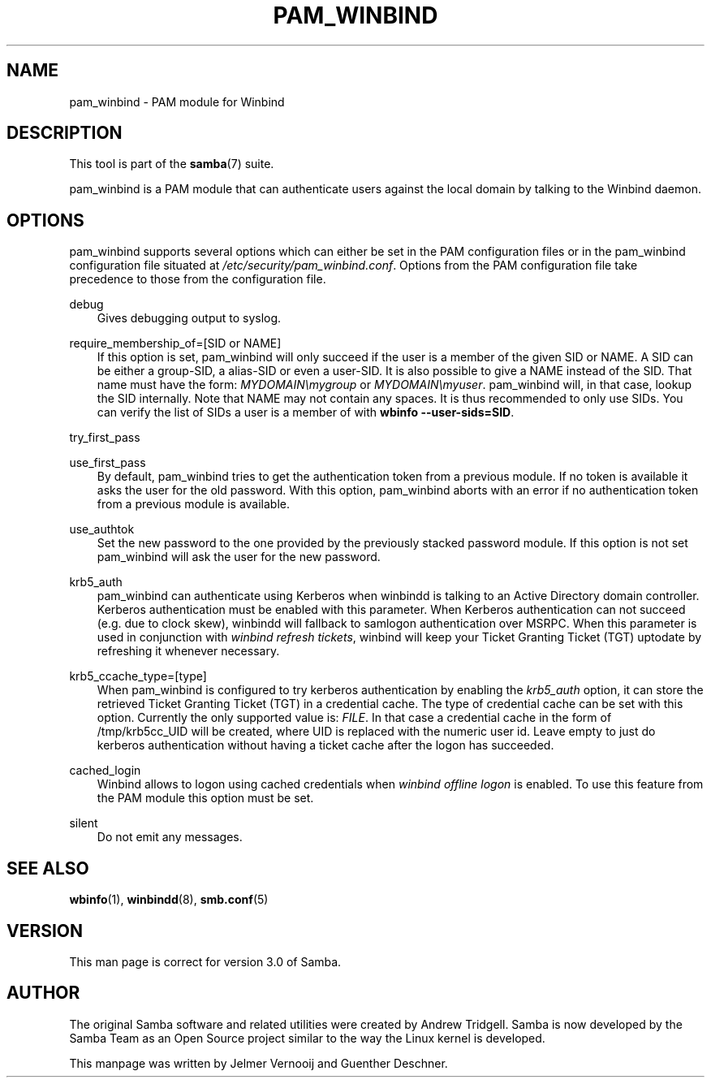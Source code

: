 .\"Generated by db2man.xsl. Don't modify this, modify the source.
.de Sh \" Subsection
.br
.if t .Sp
.ne 5
.PP
\fB\\$1\fR
.PP
..
.de Sp \" Vertical space (when we can't use .PP)
.if t .sp .5v
.if n .sp
..
.de Ip \" List item
.br
.ie \\n(.$>=3 .ne \\$3
.el .ne 3
.IP "\\$1" \\$2
..
.TH "PAM_WINBIND" 7 "" "" ""
.SH "NAME"
pam_winbind - PAM module for Winbind
.SH "DESCRIPTION"
.PP
This tool is part of the
\fBsamba\fR(7)
suite.
.PP
pam_winbind is a PAM module that can authenticate users against the local domain by talking to the Winbind daemon.
.SH "OPTIONS"
.PP
pam_winbind supports several options which can either be set in the PAM configuration files or in the pam_winbind configuration file situated at
\fI/etc/security/pam_winbind.conf\fR. Options from the PAM configuration file take precedence to those from the configuration file.
.PP
debug
.RS 3n
Gives debugging output to syslog.
.RE
.PP
require_membership_of=[SID or NAME]
.RS 3n
If this option is set, pam_winbind will only succeed if the user is a member of the given SID or NAME. A SID can be either a group-SID, a alias-SID or even a user-SID. It is also possible to give a NAME instead of the SID. That name must have the form:
\fIMYDOMAIN\\mygroup\fR
or
\fIMYDOMAIN\\myuser\fR. pam_winbind will, in that case, lookup the SID internally. Note that NAME may not contain any spaces. It is thus recommended to only use SIDs. You can verify the list of SIDs a user is a member of with
\fBwbinfo --user-sids=SID\fR.
.RE
.PP
try_first_pass
.RS 3n

.RE
.PP
use_first_pass
.RS 3n
By default, pam_winbind tries to get the authentication token from a previous module. If no token is available it asks the user for the old password. With this option, pam_winbind aborts with an error if no authentication token from a previous module is available.
.RE
.PP
use_authtok
.RS 3n
Set the new password to the one provided by the previously stacked password module. If this option is not set pam_winbind will ask the user for the new password.
.RE
.PP
krb5_auth
.RS 3n
pam_winbind can authenticate using Kerberos when winbindd is talking to an Active Directory domain controller. Kerberos authentication must be enabled with this parameter. When Kerberos authentication can not succeed (e.g. due to clock skew), winbindd will fallback to samlogon authentication over MSRPC. When this parameter is used in conjunction with
\fIwinbind refresh tickets\fR, winbind will keep your Ticket Granting Ticket (TGT) uptodate by refreshing it whenever necessary.
.RE
.PP
krb5_ccache_type=[type]
.RS 3n
When pam_winbind is configured to try kerberos authentication by enabling the
\fIkrb5_auth\fR
option, it can store the retrieved Ticket Granting Ticket (TGT) in a credential cache. The type of credential cache can be set with this option. Currently the only supported value is:
\fIFILE\fR. In that case a credential cache in the form of /tmp/krb5cc_UID will be created, where UID is replaced with the numeric user id. Leave empty to just do kerberos authentication without having a ticket cache after the logon has succeeded.
.RE
.PP
cached_login
.RS 3n
Winbind allows to logon using cached credentials when
\fIwinbind offline logon\fR
is enabled. To use this feature from the PAM module this option must be set.
.RE
.PP
silent
.RS 3n
Do not emit any messages.
.RE

.SH "SEE ALSO"
.PP
\fBwbinfo\fR(1),
\fBwinbindd\fR(8),
\fBsmb.conf\fR(5)
.SH "VERSION"
.PP
This man page is correct for version 3.0 of Samba.
.SH "AUTHOR"
.PP
The original Samba software and related utilities were created by Andrew Tridgell. Samba is now developed by the Samba Team as an Open Source project similar to the way the Linux kernel is developed.
.PP
This manpage was written by Jelmer Vernooij and Guenther Deschner.

